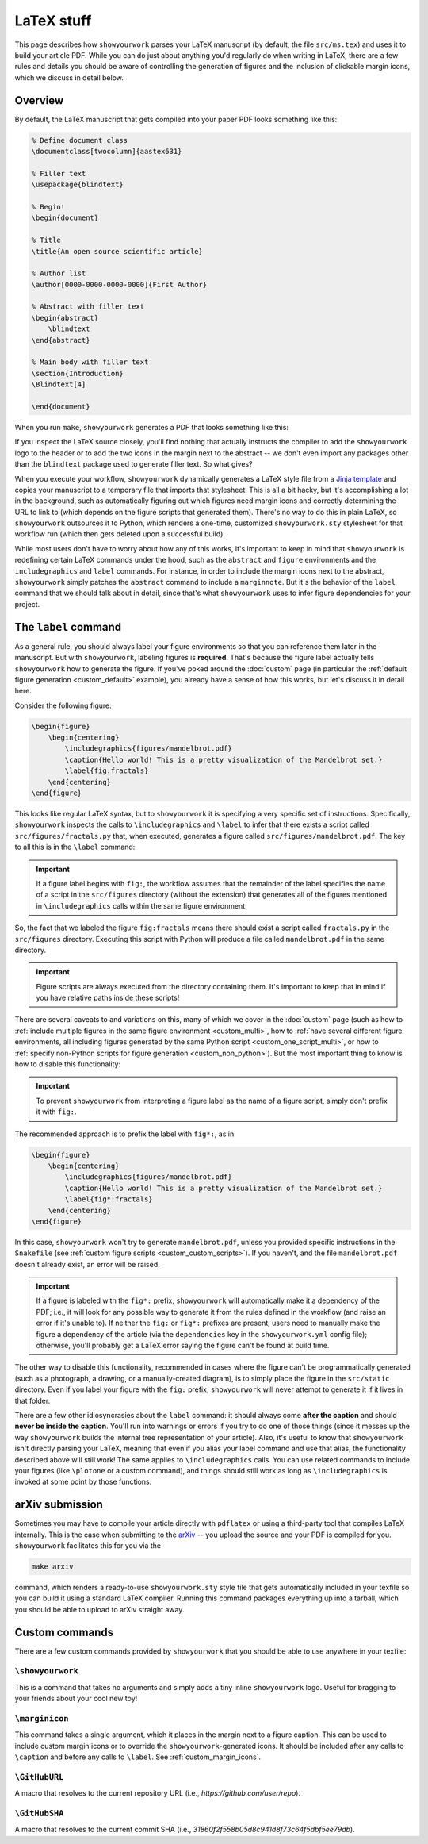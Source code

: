 LaTeX stuff
===========

This page describes how ``showyourwork`` parses your LaTeX manuscript (by default,
the file ``src/ms.tex``) and uses it to build your article PDF. While you can
do just about anything you'd regularly do when writing in LaTeX, there are a 
few rules and details you should be aware of controlling the generation of figures
and the inclusion of clickable margin icons, which we discuss in detail below.

Overview
--------

By default, the LaTeX manuscript that gets compiled into your paper PDF looks
something like this:

.. code-block:: TeX

    % Define document class
    \documentclass[twocolumn]{aastex631}

    % Filler text
    \usepackage{blindtext}

    % Begin!
    \begin{document}

    % Title
    \title{An open source scientific article}

    % Author list
    \author[0000-0000-0000-0000]{First Author}

    % Abstract with filler text
    \begin{abstract}
        \blindtext
    \end{abstract}

    % Main body with filler text
    \section{Introduction}
    \Blindtext[4]

    \end{document}

When you run ``make``, ``showyourwork`` generates a PDF that looks something like
this:

.. raw:: html

    <img src="https://raw.githubusercontent.com/rodluger/showyourwork/img/article-abstract.png" width="100%"/>

If you inspect the LaTeX source closely, you'll find nothing that actually instructs
the compiler to add the ``showyourwork`` logo to the header or to add the two icons
in the margin next to the abstract -- we don't even import any packages other than
the ``blindtext`` package used to generate filler text. So what gives?

When you execute your workflow, ``showyourwork`` dynamically generates a LaTeX style
file from a `Jinja template <https://github.com/rodluger/showyourwork/blob/48600a04cece68092f0ba7533d93c8587de0d3dc/workflow/resources/templates/showyourwork.sty>`_
and copies your manuscript to a temporary file that imports that stylesheet.
This is all a bit hacky, but it's accomplishing a lot in the background, such as
automatically figuring out which figures need margin icons and correctly determining
the URL to link to (which depends on the figure scripts that generated them).
There's no way to do this in plain LaTeX, so ``showyourwork`` outsources it
to Python, which renders a one-time, customized ``showyourwork.sty`` stylesheet
for that workflow run (which then gets deleted upon a successful build).

While most users don't have to worry about how any of this works, it's important to
keep in mind that ``showyourwork`` is redefining certain LaTeX commands under
the hood, such as the ``abstract`` and ``figure`` environments and the
``includegraphics`` and ``label`` commands. For instance, in order to include the
margin icons next to the abstract, ``showyourwork`` simply patches the ``abstract``
command to include a ``marginnote``. But it's the behavior of the ``label``
command that we should talk about in detail, since that's what ``showyourwork``
uses to infer figure dependencies for your project.

The ``label`` command
---------------------

As a general rule, you should always label your figure environments so that
you can reference them later in the manuscript. But with ``showyourwork``,
labeling figures is **required**. That's because the figure label actually
tells ``showyourwork`` how to generate the figure. If you've poked around
the :doc:`custom` page (in particular the :ref:`default figure generation <custom_default>`
example), you already have a sense of how this works, but let's discuss it
in detail here.

Consider the following figure:

.. code-block:: latex

    \begin{figure}
        \begin{centering}
            \includegraphics{figures/mandelbrot.pdf}
            \caption{Hello world! This is a pretty visualization of the Mandelbrot set.}
            \label{fig:fractals}
        \end{centering}
    \end{figure}

This looks like regular LaTeX syntax, but to ``showyourwork`` it is specifying
a very specific set of instructions. Specifically, ``showyourwork`` inspects
the calls to ``\includegraphics`` and ``\label`` to infer that there exists a 
script called ``src/figures/fractals.py`` that, when executed, generates a
figure called ``src/figures/mandelbrot.pdf``. The key to all this is in the
``\label`` command: 

.. important::

    If a figure label begins with ``fig:``, the workflow assumes that
    the remainder of the label specifies the name of a script in the 
    ``src/figures`` directory (without the extension)
    that generates all of the figures mentioned in 
    ``\includegraphics`` calls within the same figure environment.

So, the fact that we labeled the figure ``fig:fractals`` means there should
exist a script called ``fractals.py`` in the ``src/figures`` directory.
Executing this script with Python will produce a file called ``mandelbrot.pdf`` in the
same directory.

.. important::

    Figure scripts are always executed from the directory containing them.
    It's important to keep that in mind if you have relative paths inside 
    these scripts!

There are several caveats to and variations on this, many of which we cover
in the :doc:`custom` page (such as how to :ref:`include multiple figures in the same
figure environment <custom_multi>`, how to :ref:`have several different figure environments,
all including figures generated by the same Python script <custom_one_script_multi>`,
or how to :ref:`specify non-Python scripts for figure generation <custom_non_python>`).
But the most important thing to know is how to disable this functionality:

.. important::

    To prevent ``showyourwork`` from interpreting a figure label as the
    name of a figure script, simply don't prefix it with ``fig:``.

The recommended approach is to prefix the label with ``fig*:``, as in

.. code-block:: latex

    \begin{figure}
        \begin{centering}
            \includegraphics{figures/mandelbrot.pdf}
            \caption{Hello world! This is a pretty visualization of the Mandelbrot set.}
            \label{fig*:fractals}
        \end{centering}
    \end{figure}

In this case, ``showyourwork`` won't try to generate ``mandelbrot.pdf``, unless
you provided specific instructions in the ``Snakefile`` 
(see :ref:`custom figure scripts <custom_custom_scripts>`). If you haven't, and
the file ``mandelbrot.pdf`` doesn't already exist, an error will be raised.

.. important::

    If a figure is labeled with the ``fig*:`` prefix, ``showyourwork`` will automatically
    make it a dependency of the PDF; i.e., it will look for any possible way to
    generate it from the rules defined in the workflow (and raise an error if it's
    unable to). If neither the ``fig:`` or ``fig*:`` prefixes are present, users need
    to manually make the figure a dependency of the article (via the ``dependencies``
    key in the ``showyourwork.yml`` config file); otherwise, you'll probably get a LaTeX error
    saying the figure can't be found at build time.

The other way to disable this functionality, recommended in cases where the
figure can't be programmatically generated (such as a photograph, a drawing, 
or a manually-created diagram), is to simply place the figure in the ``src/static``
directory. Even if you label your figure with the ``fig:`` prefix, ``showyourwork``
will never attempt to generate it if it lives in that folder.

There are a few other idiosyncrasies about the ``label`` command: it should always
come **after the caption** and should **never be inside the caption**. You'll
run into warnings or errors if you try to do one of those things (since it
messes up the way ``showyourwork`` builds the internal tree representation
of your article). Also, it's useful to know that ``showyourwork`` isn't
directly parsing your LaTeX, meaning that even if you alias your label command
and use that alias, the functionality described above will still work!
The same applies to ``\includegraphics`` calls. You can use related commands
to include your figures (like ``\plotone`` or a custom command), and things
should still work as long as ``\includegraphics`` is invoked at some point
by those functions.


arXiv submission
----------------

Sometimes you may have to compile your article directly with ``pdflatex``
or using a third-party tool that compiles LaTeX internally. This is the case
when submitting to the `arXiv <https://arxiv.org/>`_ -- you upload the source
and your PDF is compiled for you.
``showyourwork`` facilitates this for you via the

.. code-block::

    make arxiv

command, which renders a ready-to-use ``showyourwork.sty`` style file that
gets automatically included in your texfile so you can build it using a 
standard LaTeX compiler. Running this command packages everything up into
a tarball, which you should be able to upload to arXiv straight away.

Custom commands
---------------

There are a few custom commands provided by ``showyourwork`` that you should
be able to use anywhere in your texfile:

``\showyourwork``
^^^^^^^^^^^^^^^^^

This is a command that takes no arguments and simply adds a tiny inline 
``showyourwork`` logo. Useful for bragging to your friends about your cool 
new toy!

``\marginicon``
^^^^^^^^^^^^^^^

This command takes a single argument, which it places in the margin next
to a figure caption. This can be used to include custom margin icons or to
override the ``showyourwork``-generated icons. It should be included after
any calls to ``\caption`` and before any calls to ``\label``. See
:ref:`custom_margin_icons`.

``\GitHubURL``
^^^^^^^^^^^^^^^

A macro that resolves to the current repository URL 
(i.e., `https://github.com/user/repo`).

``\GitHubSHA``
^^^^^^^^^^^^^^^

A macro that resolves to the current commit SHA
(i.e., `31860f2f558b05d8c941d8f73c64f5dbf5ee79db`).